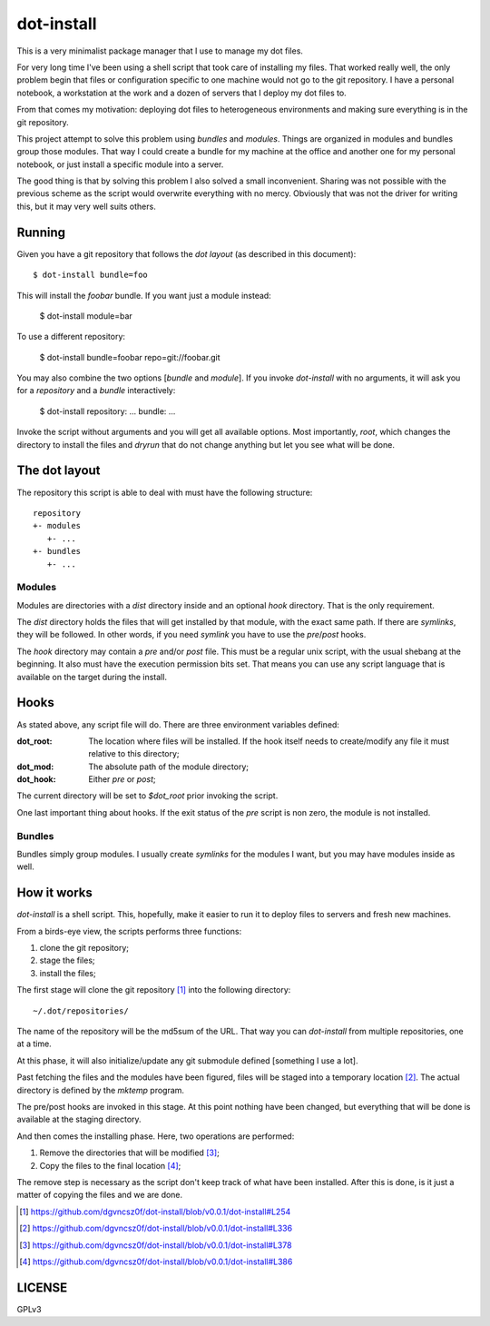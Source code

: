 =============
 dot-install
=============

This is a very minimalist package manager that I use to manage my dot
files.

For very long time I've been using a shell script that took care of
installing my files. That worked really well, the only problem begin
that files or configuration specific to one machine would not go to
the git repository. I have a personal notebook, a workstation at the
work and a dozen of servers that I deploy my dot files to.

From that comes my motivation: deploying dot files to heterogeneous
environments and making sure everything is in the git repository.

This project attempt to solve this problem using *bundles* and
*modules*. Things are organized in modules and bundles group those
modules. That way I could create a bundle for my machine at the office
and another one for my personal notebook, or just install a specific
module into a server.

The good thing is that by solving this problem I also solved a small
inconvenient. Sharing was not possible with the previous scheme as the
script would overwrite everything with no mercy. Obviously that was
not the driver for writing this, but it may very well suits others.

Running
=======

Given you have a git repository that follows the *dot layout* (as
described in this document)::

  $ dot-install bundle=foo

This will install the *foobar* bundle. If you want just a module
instead:

  $ dot-install module=bar

To use a different repository:

  $ dot-install bundle=foobar repo=git://foobar.git

You may also combine the two options [*bundle* and *module*]. If you
invoke `dot-install` with no arguments, it will ask you for
a *repository* and a *bundle* interactively:

  $ dot-install
  repository: ...
  bundle: ...

Invoke the script without arguments and you will get all available
options. Most importantly, `root`, which changes the directory to
install the files and `dryrun` that do not change anything but let you
see what will be done.

The dot layout
==============

The repository this script is able to deal with must have the
following structure::

   repository
   +- modules
      +- ... 
   +- bundles
      +- ...

Modules
-------

Modules are directories with a `dist` directory inside and an optional
`hook` directory. That is the only requirement.

The `dist` directory holds the files that will get installed by that
module, with the exact same path. If there are *symlinks*, they will
be followed. In other words, if you need *symlink* you have to use the
`pre`/`post` hooks.

The `hook` directory may contain a `pre` and/or `post` file. This must
be a regular unix script, with the usual shebang at the beginning. It
also must have the execution permission bits set. That means you can
use any script language that is available on the target during the
install.

Hooks
=====

As stated above, any script file will do. There are three environment
variables defined:

:dot_root: The location where files will be installed. If the hook
            itself needs to create/modify any file it must relative to
            this directory;

:dot_mod: The absolute path of the module directory;

:dot_hook: Either `pre` or `post`;

The current directory will be set to `$dot_root` prior invoking the
script.

One last important thing about hooks. If the exit status of the *pre*
script is non zero, the module is not installed.

Bundles
-------

Bundles simply group modules. I usually create *symlinks* for the
modules I want, but you may have modules inside as well.

How it works
============

`dot-install` is a shell script. This, hopefully, make it easier to
run it to deploy files to servers and fresh new machines.

From a birds-eye view, the scripts performs three functions:

1. clone the git repository;

2. stage the files;

3. install the files;

The first stage will clone the git repository [#]_ into the following
directory::

  ~/.dot/repositories/

The name of the repository will be the md5sum of the URL. That way you
can `dot-install` from multiple repositories, one at a time.

At this phase, it will also initialize/update any git submodule
defined [something I use a lot].

Past fetching the files and the modules have been figured, files will
be staged into a temporary location [#]_. The actual directory is
defined by the `mktemp` program.

The pre/post hooks are invoked in this stage. At this point nothing
have been changed, but everything that will be done is available at
the staging directory.

And then comes the installing phase. Here, two operations are
performed:

1. Remove the directories that will be modified [#]_;

2. Copy the files to the final location [#]_;

The remove step is necessary as the script don't keep track of what
have been installed. After this is done, is it just a matter of
copying the files and we are done.

.. [#] https://github.com/dgvncsz0f/dot-install/blob/v0.0.1/dot-install#L254
.. [#] https://github.com/dgvncsz0f/dot-install/blob/v0.0.1/dot-install#L336
.. [#] https://github.com/dgvncsz0f/dot-install/blob/v0.0.1/dot-install#L378
.. [#] https://github.com/dgvncsz0f/dot-install/blob/v0.0.1/dot-install#L386

LICENSE
=======

GPLv3
